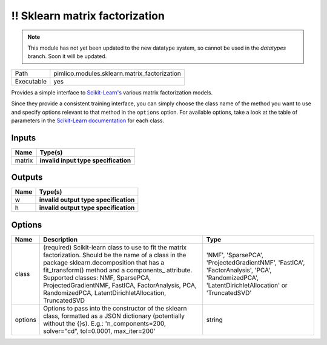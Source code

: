 !! Sklearn matrix factorization
~~~~~~~~~~~~~~~~~~~~~~~~~~~~~~~

.. py:module:: pimlico.modules.sklearn.matrix_factorization

.. note::

   This module has not yet been updated to the new datatype system, so cannot be used in the `datatypes` branch. Soon it will be updated.

+------------+----------------------------------------------+
| Path       | pimlico.modules.sklearn.matrix_factorization |
+------------+----------------------------------------------+
| Executable | yes                                          |
+------------+----------------------------------------------+

Provides a simple interface to `Scikit-Learn's <http://scikit-learn.org/stable/>`_ various matrix factorization
models.

Since they provide a consistent training interface, you can simply choose the class name of the method you
want to use and specify options relevant to that method in the ``options`` option. For available options,
take a look at the table of parameters in the
`Scikit-Learn documentation <http://scikit-learn.org/stable/modules/classes.html#module-sklearn.decomposition>`_
for each class.

.. todo::

   Update to new datatypes system and add test pipeline


Inputs
======

+--------+--------------------------------------+
| Name   | Type(s)                              |
+========+======================================+
| matrix | **invalid input type specification** |
+--------+--------------------------------------+

Outputs
=======

+------+---------------------------------------+
| Name | Type(s)                               |
+======+=======================================+
| w    | **invalid output type specification** |
+------+---------------------------------------+
| h    | **invalid output type specification** |
+------+---------------------------------------+

Options
=======

+---------+--------------------------------------------------------------------------------------------------------------------------------------------------------------------------------------------------------------------------------------------------------------------------------------------------------------------------------------------------------+------------------------------------------------------------------------------------------------------------------------------------------------+
| Name    | Description                                                                                                                                                                                                                                                                                                                                            | Type                                                                                                                                           |
+=========+========================================================================================================================================================================================================================================================================================================================================================+================================================================================================================================================+
| class   | (required) Scikit-learn class to use to fit the matrix factorization. Should be the name of a class in the package sklearn.decomposition that has a fit_transform() method and a components\_ attribute. Supported classes: NMF, SparsePCA, ProjectedGradientNMF, FastICA, FactorAnalysis, PCA, RandomizedPCA, LatentDirichletAllocation, TruncatedSVD | 'NMF', 'SparsePCA', 'ProjectedGradientNMF', 'FastICA', 'FactorAnalysis', 'PCA', 'RandomizedPCA', 'LatentDirichletAllocation' or 'TruncatedSVD' |
+---------+--------------------------------------------------------------------------------------------------------------------------------------------------------------------------------------------------------------------------------------------------------------------------------------------------------------------------------------------------------+------------------------------------------------------------------------------------------------------------------------------------------------+
| options | Options to pass into the constructor of the sklearn class, formatted as a JSON dictionary (potentially without the {}s). E.g.: 'n_components=200, solver="cd", tol=0.0001, max_iter=200'                                                                                                                                                               | string                                                                                                                                         |
+---------+--------------------------------------------------------------------------------------------------------------------------------------------------------------------------------------------------------------------------------------------------------------------------------------------------------------------------------------------------------+------------------------------------------------------------------------------------------------------------------------------------------------+


